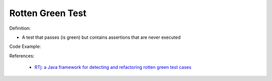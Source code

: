 Rotten Green Test
^^^^^
Definition:

* A test that passes (is green) but contains assertions that are never executed


Code Example:

References:

 * `RTj: a Java framework for detecting and refactoring rotten green test cases <https://dl.acm.org/doi/10.1145/3377812.3382151>`_

